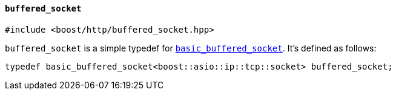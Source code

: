 [[buffered_socket]]
==== `buffered_socket`

[source,cpp]
----
#include <boost/http/buffered_socket.hpp>
----

`buffered_socket` is a simple typedef for <<basic_buffered_socket,
`basic_buffered_socket`>>. It's defined as follows:

[source,cpp]
----
typedef basic_buffered_socket<boost::asio::ip::tcp::socket> buffered_socket;
----
